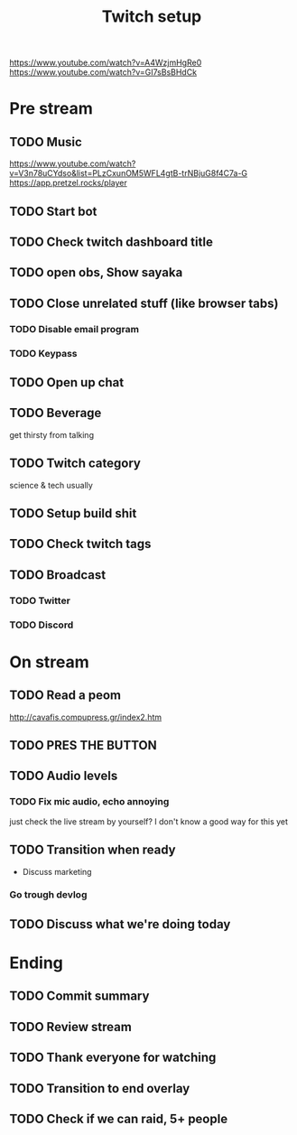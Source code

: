 #+TITLE: Twitch setup

https://www.youtube.com/watch?v=A4WzjmHgRe0
https://www.youtube.com/watch?v=GI7sBsBHdCk

* Pre stream
** TODO Music
https://www.youtube.com/watch?v=V3n78uCYdso&list=PLzCxunOM5WFL4gtB-trNBjuG8f4C7a-G
https://app.pretzel.rocks/player
** TODO Start bot    
** TODO Check twitch dashboard title
** TODO open obs, Show sayaka
** TODO Close unrelated stuff (like browser tabs)
*** TODO Disable email program
*** TODO Keypass

** TODO Open up chat
** TODO Beverage
   get thirsty from talking
** TODO Twitch category
   science & tech usually

** TODO Setup build shit
** TODO Check twitch tags
** TODO Broadcast
*** TODO Twitter
*** TODO Discord

* On stream
** TODO Read a peom
http://cavafis.compupress.gr/index2.htm
** TODO PRES THE BUTTON
** TODO Audio levels
*** TODO Fix mic audio, echo annoying

  just check the live stream by yourself?
  I don't know a good way for this yet
** TODO Transition when ready
   + Discuss marketing
*** Go trough devlog


** TODO Discuss what we're doing today

* Ending
** TODO Commit summary
** TODO Review stream
** TODO Thank everyone for watching
** TODO Transition to end overlay
** TODO Check if we can raid, 5+ people
